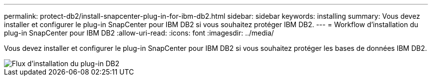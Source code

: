 ---
permalink: protect-db2/install-snapcenter-plug-in-for-ibm-db2.html 
sidebar: sidebar 
keywords: installing 
summary: Vous devez installer et configurer le plug-in SnapCenter pour IBM DB2 si vous souhaitez protéger IBM DB2. 
---
= Workflow d'installation du plug-in SnapCenter pour IBM DB2
:allow-uri-read: 
:icons: font
:imagesdir: ../media/


[role="lead"]
Vous devez installer et configurer le plug-in SnapCenter pour IBM DB2 si vous souhaitez protéger les bases de données IBM DB2.

image::../media/sap_hana_install_configure_workflow.png[Flux d'installation du plug-in DB2]
